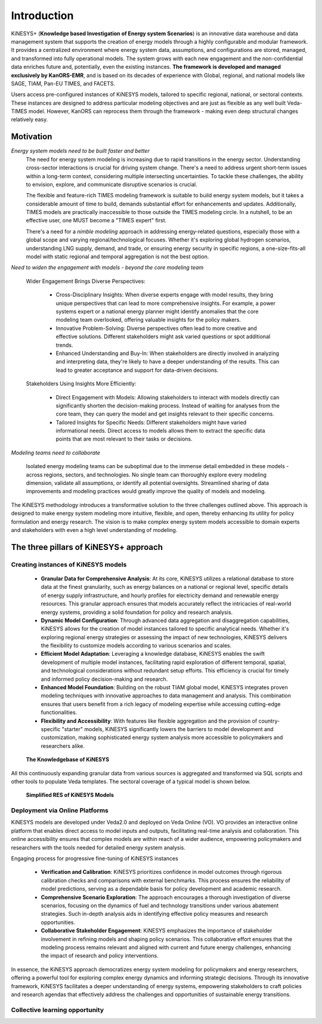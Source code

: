 ############
Introduction
############

KiNESYS+ (**Knowledge based Investigation of Energy system Scenarios**) is an innovative data warehouse and data management system that supports the creation of energy models through a
highly configurable and modular framework. It provides a centralized environment where energy system data, assumptions, and configurations are stored, managed, and transformed into fully operational models. The system
grows with each new engagement and the non-confidential data enriches future and, potentially, even the existing instances.
**The framework is developed and managed exclusively by KanORS-EMR**, and is based on its decades of experience with Global, regional, and national models like SAGE, TIAM, Pan-EU TIMES, and FACETS.

Users access pre-configured instances of KiNESYS models, tailored to specific regional, national, or sectoral contexts.
These instances are designed to address particular modeling objectives and are just as flexible as any well built Veda-TIMES model. However, KanORS can reprocess them through the framework - making even deep structural changes relatively easy.

Motivation
----------

*Energy system models need to be built faster and better*
    The need for energy system modeling is increasing due to rapid transitions in the energy sector. Understanding cross-sector interactions is crucial for driving system change.
    There's a need to address urgent short-term issues within a long-term context, considering multiple intersecting uncertainties. To tackle these challenges, the ability to envision,
    explore, and communicate disruptive scenarios is crucial.

    The flexible and feature-rich TIMES modeling framework is suitable to build energy system models, but it takes a considerable amount of time to build, demands substantial effort
    for enhancements and updates. Additionally, TIMES models are practically inaccessible
    to those outside the TIMES modeling circle. In a nutshell, to be an effective user, one MUST become a "TIMES expert" first.

    There's a need for a *nimble modeling* approach in addressing energy-related questions, especially those with a global scope and varying regional/technological focuses.
    Whether it's exploring global hydrogen scenarios, understanding LNG supply, demand, and trade, or ensuring energy security in specific regions,
    a one-size-fits-all model with static regional and temporal aggregation is not the best option.

*Need to widen the engagement with models - beyond the core modeling team*

    Wider Engagement Brings Diverse Perspectives:

        * Cross-Disciplinary Insights: When diverse experts engage with model results, they bring unique perspectives that can lead to more comprehensive insights. For example, a power systems expert or a national energy planner might identify anomalies that the core modeling team overlooked, offering valuable insights for the policy makers.
        * Innovative Problem-Solving: Diverse perspectives often lead to more creative and effective solutions. Different stakeholders might ask varied questions or spot additional trends.
        * Enhanced Understanding and Buy-In: When stakeholders are directly involved in analyzing and interpreting data, they're likely to have a deeper understanding of the results. This can lead to greater acceptance and support for data-driven decisions.

    Stakeholders Using Insights More Efficiently:

        * Direct Engagement with Models: Allowing stakeholders to interact with models directly can significantly shorten the decision-making process. Instead of waiting for analyses from the core team, they can query the model and get insights relevant to their specific concerns.
        * Tailored Insights for Specific Needs: Different stakeholders might have varied informational needs. Direct access to models allows them to extract the specific data points that are most relevant to their tasks or decisions.

*Modeling teams need to collaborate*

    Isolated energy modeling teams can be suboptimal due to the immense detail embedded in these models - across regions, sectors, and technologies. No single team can thoroughly explore every modeling dimension, validate all assumptions, or identify all potential oversights.
    Streamlined sharing of data improvements and modeling practices would greatly improve the quality of models and modeling.

The KiNESYS methodology introduces a transformative solution to the three challenges outlined above. This approach is designed to make energy system modeling more intuitive, flexible, and open, thereby enhancing its utility for policy formulation and energy research. The vision is to make complex energy system models
accessible to domain experts and stakeholders with even a high level understanding of modeling.

The three pillars of KiNESYS+ approach
--------------------------------------

Creating instances of KiNESYS models
^^^^^^^^^^^^^^^^^^^^^^^^^^^^^^^^^^^^

    * **Granular Data for Comprehensive Analysis**: At its core, KiNESYS utilizes a relational database to store data at the finest granularity, such as energy balances on a national or regional level, specific details of energy supply infrastructure, and hourly profiles for electricity demand and renewable energy resources. This granular approach ensures that models accurately reflect the intricacies of real-world energy systems, providing a solid foundation for policy and research analysis.

    * **Dynamic Model Configuration**: Through advanced data aggregation and disaggregation capabilities, KiNESYS allows for the creation of model instances tailored to specific analytical needs. Whether it's exploring regional energy strategies or assessing the impact of new technologies, KiNESYS delivers the flexibility to customize models according to various scenarios and scales.

    * **Efficient Model Adaptation**: Leveraging a knowledge database, KiNESYS enables the swift development of multiple model instances, facilitating rapid exploration of different temporal, spatial, and technological considerations without redundant setup efforts. This efficiency is crucial for timely and informed policy decision-making and research.

    * **Enhanced Model Foundation**: Building on the robust TIAM global model, KiNESYS integrates proven modeling techniques with innovative approaches to data management and analysis. This combination ensures that users benefit from a rich legacy of modeling expertise while accessing cutting-edge functionalities.

    * **Flexibility and Accessibility**: With features like flexible aggregation and the provision of country-specific "starter" models, KiNESYS significantly lowers the barriers to model development and customization, making sophisticated energy system analysis more accessible to policymakers and researchers alike.

.. figure:: images/KiNESYS_KB.jpg
   :scale: 14%

   **The Knowledgebase of KiNESYS**

All this continuously expanding granular data from various sources is aggregated and transformed via SQL scripts and other tools to populate Veda templates. The sectoral coverage of a typical model is shown below.

.. figure:: images/KiNESYS_RES.JPG
   :scale: 14%

   **Simplified RES of KiNESYS Models**

Deployment via Online Platforms
^^^^^^^^^^^^^^^^^^^^^^^^^^^^^^^

KiNESYS models are developed under Veda2.0 and deployed on Veda Online (VO). VO provides an interactive online platform that enables direct access to model inputs and outputs, facilitating real-time analysis and collaboration. This online accessibility ensures that complex models are within reach of a wider audience, empowering policymakers and researchers with the tools needed for detailed energy system analysis.

Engaging process for progressive fine-tuning of KiNESYS instances

    * **Verification and Calibration**: KiNESYS prioritizes confidence in model outcomes through rigorous calibration checks and comparisons with external benchmarks. This process ensures the reliability of model predictions, serving as a dependable basis for policy development and academic research.

    * **Comprehensive Scenario Exploration**: The approach encourages a thorough investigation of diverse scenarios, focusing on the dynamics of fuel and technology transitions under various abatement strategies. Such in-depth analysis aids in identifying effective policy measures and research opportunities.

    * **Collaborative Stakeholder Engagement**: KiNESYS emphasizes the importance of stakeholder involvement in refining models and shaping policy scenarios. This collaborative effort ensures that the modeling process remains relevant and aligned with current and future energy challenges, enhancing the impact of research and policy interventions.

In essence, the KiNESYS approach democratizes energy system modeling for policymakers and energy researchers, offering a powerful tool for exploring complex energy dynamics and informing strategic decisions. Through its innovative framework, KiNESYS facilitates a deeper understanding of energy systems, empowering stakeholders to craft policies and research agendas that effectively address the challenges and opportunities of sustainable energy transitions.

Collective learning opportunity
^^^^^^^^^^^^^^^^^^^^^^^^^^^^^^^

.. raw:: html

    Here are some <a href="https://vedaonline.cloud/kanors/kinesys.html" target="_blank"><b>Examples</a></b> of KiNESYS models.
